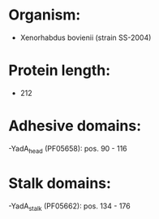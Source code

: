 * Organism:
- Xenorhabdus bovienii (strain SS-2004)
* Protein length:
- 212
* Adhesive domains:
-YadA_head (PF05658): pos. 90 - 116
* Stalk domains:
-YadA_stalk (PF05662): pos. 134 - 176

